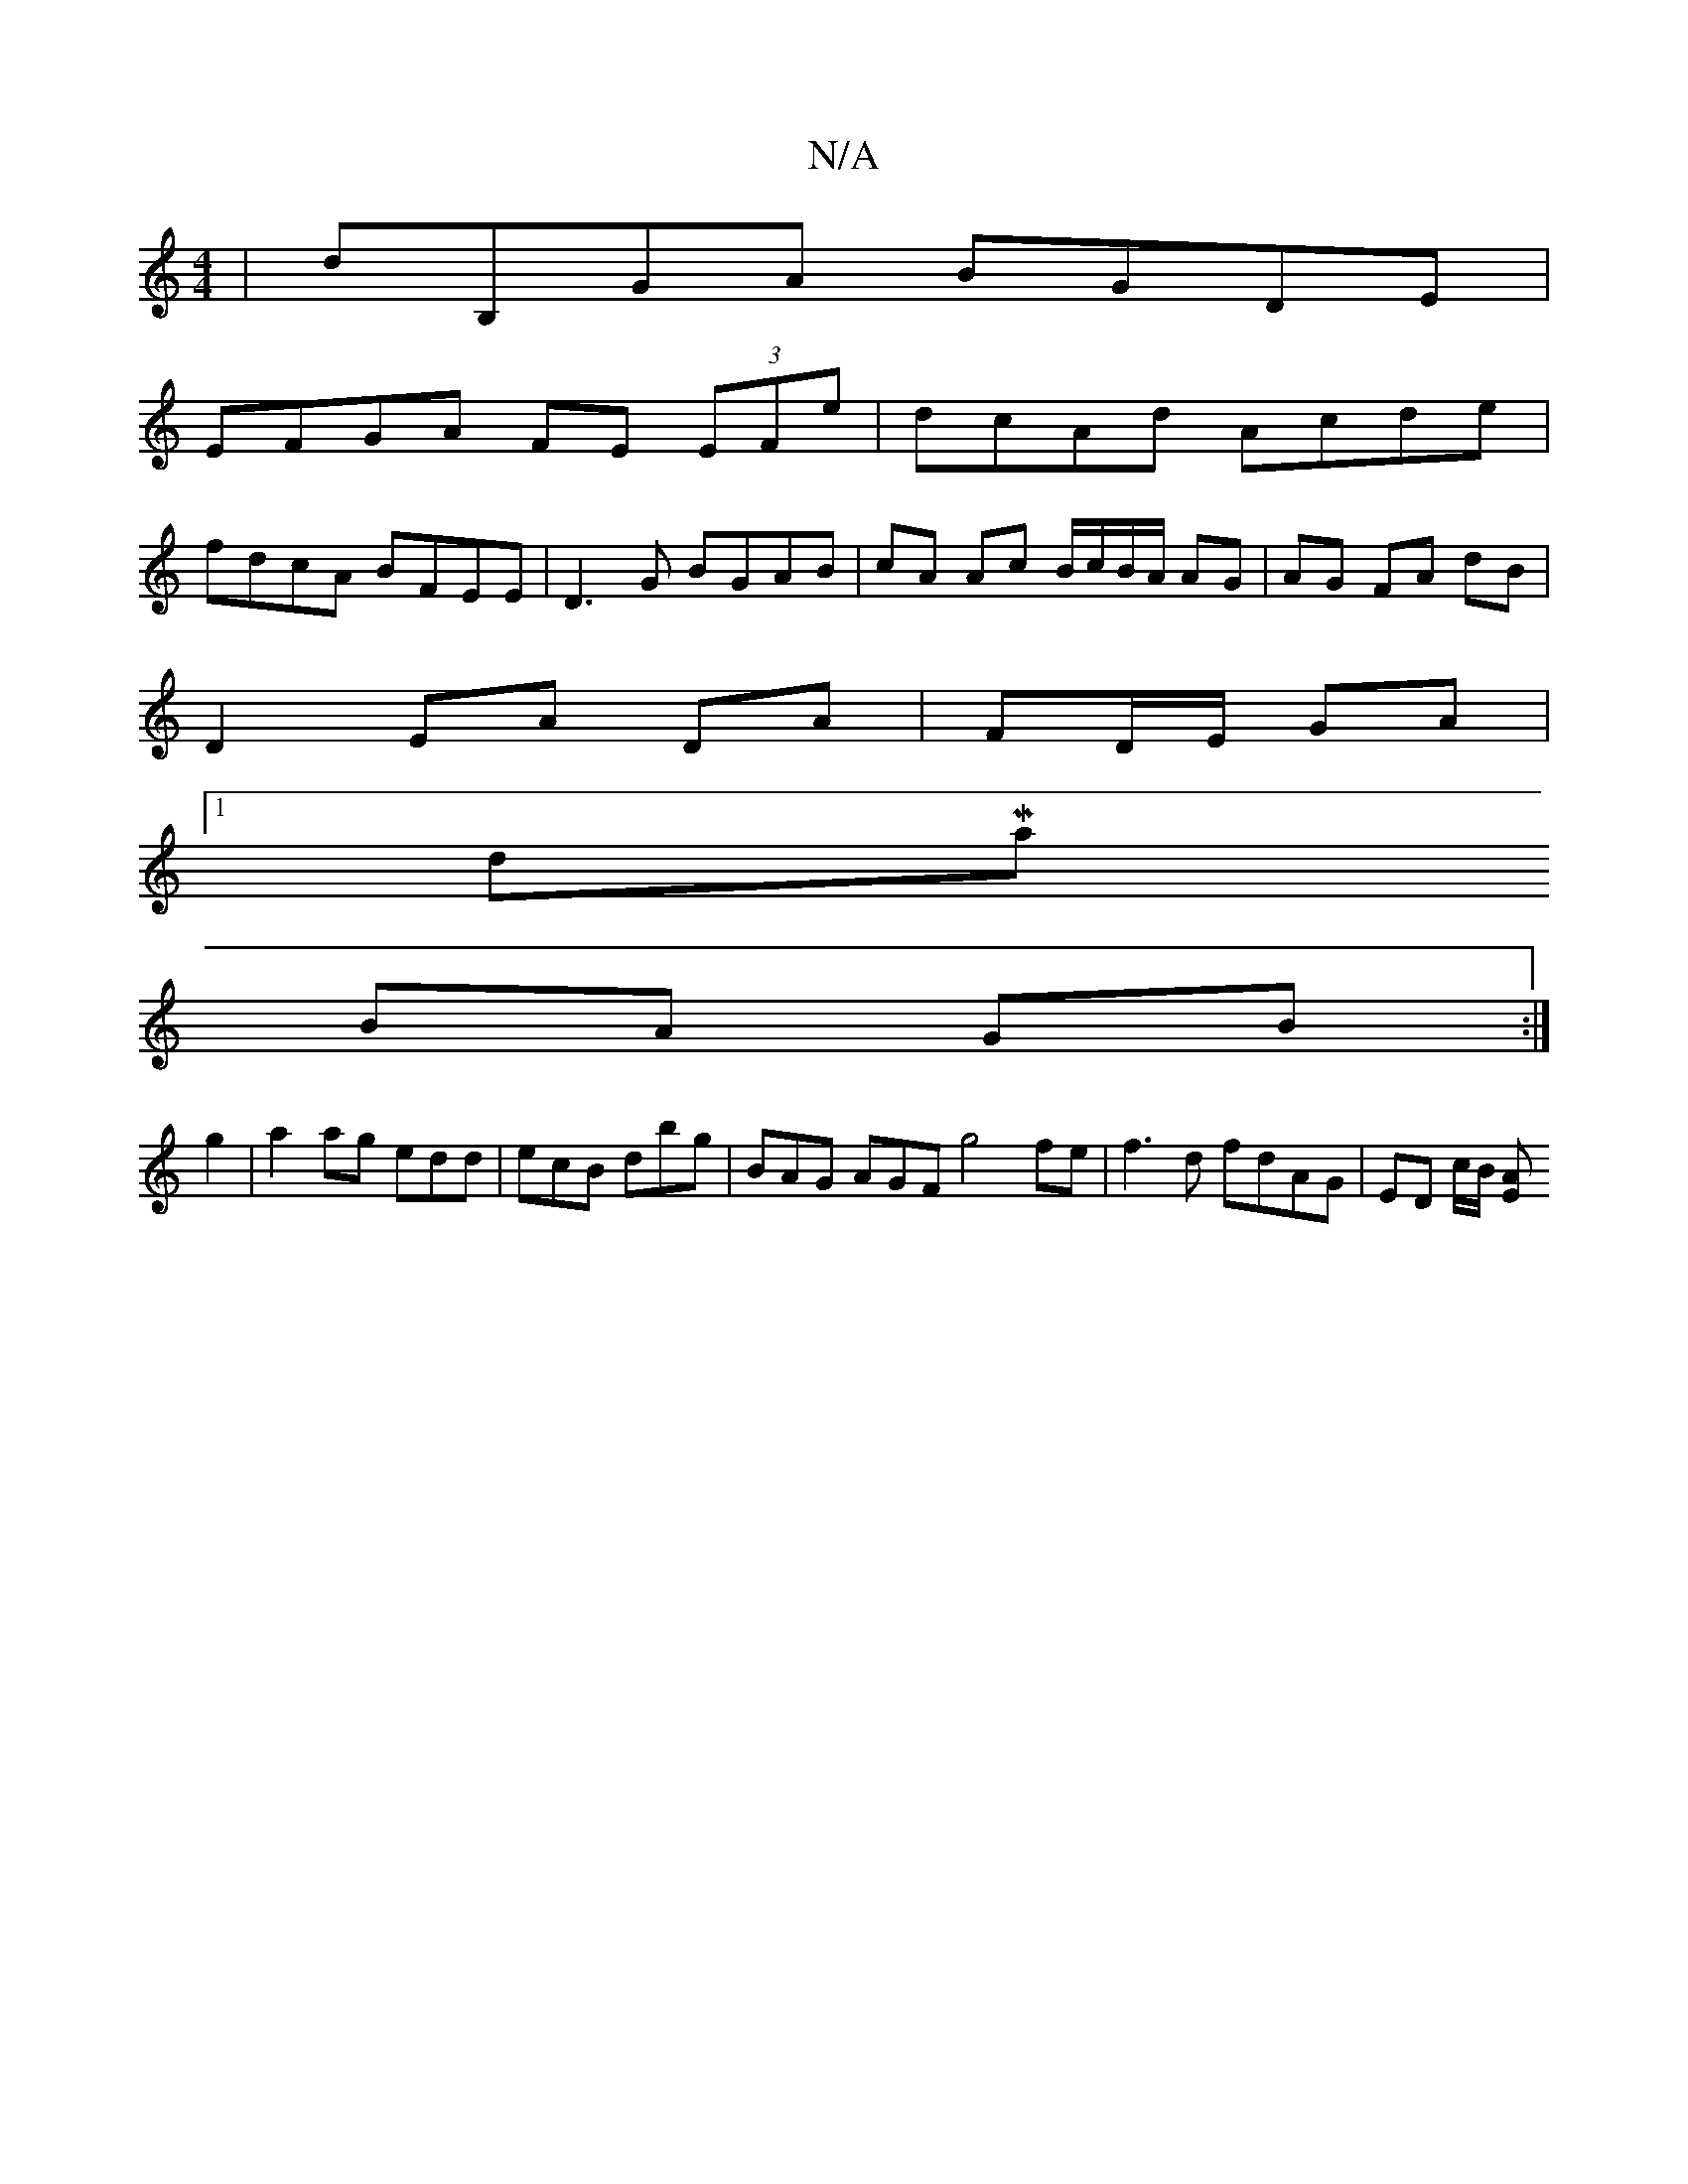 X:1
T:N/A
M:4/4
R:N/A
K:Cmajor
| dB,GA BGDE |
EFGA FE (3EFe | dcAd Acde |
fdcA BFEE | D3G BGAB | cA Ac B/c/B/A/ AG | AG FA dB |
D2 EA DA|FD/E/ GA |
[1 dMaj
BA GB :|
g2 |a2 ag edd | ecB dbg | BAG AGF g4 fe | f3 d fdAG | ED c/B/ [EA]